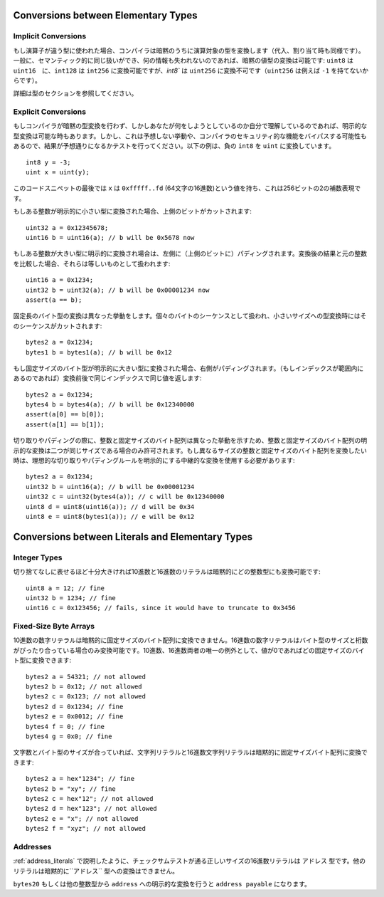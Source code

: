 .. index:: ! type;conversion, ! cast

.. _types-conversion-elementary-types:

Conversions between Elementary Types
====================================

Implicit Conversions
--------------------


もし演算子が違う型に使われた場合、コンパイラは暗黙のうちに演算対象の型を変換します（代入、割り当て時も同様です）。一般に、セマンティック的に同じ扱いができ、何の情報も失われないのであれば、暗黙の値型の変換は可能です: ``uint8`` は ``uint16``　に、``int128`` は ``int256`` に変換可能ですが、`int8`` は ``uint256`` に変換不可です（``uint256`` は例えば ``-1`` を持てないからです）。

詳細は型のセクションを参照してください。

Explicit Conversions
--------------------

もしコンパイラが暗黙の型変換を行わず、しかしあなたが何をしようとしているのか自分で理解しているのであれば、明示的な型変換は可能な時もあります。しかし、これは予想しない挙動や、コンパイラのセキュリティ的な機能をバイパスする可能性もあるので、結果が予想通りになるかテストを行ってください。以下の例は、負の ``int8`` を ``uint`` に変換しています。

::

    int8 y = -3;
    uint x = uint(y);

このコードスニペットの最後では ``x`` は ``0xfffff..fd`` (64文字の16進数)という値を持ち、これは256ビットの2の補数表現です。

もしある整数が明示的に小さい型に変換された場合、上側のビットがカットされます::

    uint32 a = 0x12345678;
    uint16 b = uint16(a); // b will be 0x5678 now

もしある整数が大きい型に明示的に変換され場合は、左側に（上側のビットに）パディングされます。変換後の結果と元の整数を比較した場合、それらは等しいものとして扱われます::

    uint16 a = 0x1234;
    uint32 b = uint32(a); // b will be 0x00001234 now
    assert(a == b);

固定長のバイト型の変換は異なった挙動をします。個々のバイトのシーケンスとして扱われ、小さいサイズへの型変換時にはそのシーケンスがカットされます::

    bytes2 a = 0x1234;
    bytes1 b = bytes1(a); // b will be 0x12

もし固定サイズのバイト型が明示的に大きい型に変換された場合、右側がパディングされます。（もしインデックスが範囲内にあるのであれば）変換前後で同じインデックスで同じ値を返します::

    bytes2 a = 0x1234;
    bytes4 b = bytes4(a); // b will be 0x12340000
    assert(a[0] == b[0]);
    assert(a[1] == b[1]);

切り取りやパディングの際に、整数と固定サイズのバイト配列は異なった挙動を示すため、整数と固定サイズのバイト配列の明示的な変換は二つが同じサイズである場合のみ許可されます。もし異なるサイズの整数と固定サイズのバイト配列を変換したい時は、理想的な切り取りやパディングルールを明示的にする中継的な変換を使用する必要があります::

    bytes2 a = 0x1234;
    uint32 b = uint16(a); // b will be 0x00001234
    uint32 c = uint32(bytes4(a)); // c will be 0x12340000
    uint8 d = uint8(uint16(a)); // d will be 0x34
    uint8 e = uint8(bytes1(a)); // e will be 0x12

.. _types-conversion-literals:

Conversions between Literals and Elementary Types
=================================================

Integer Types
-------------

切り捨てなしに表せるほど十分大きければ10進数と16進数のリテラルは暗黙的にどの整数型にも変換可能です::

    uint8 a = 12; // fine
    uint32 b = 1234; // fine
    uint16 c = 0x123456; // fails, since it would have to truncate to 0x3456

Fixed-Size Byte Arrays
----------------------

10進数の数字リテラルは暗黙的に固定サイズのバイト配列に変換できません。16進数の数字リテラルはバイト型のサイズと桁数がぴったり合っている場合のみ変換可能です。10進数、16進数両者の唯一の例外として、値が0であればどの固定サイズのバイト型に変換できます::

    bytes2 a = 54321; // not allowed
    bytes2 b = 0x12; // not allowed
    bytes2 c = 0x123; // not allowed
    bytes2 d = 0x1234; // fine
    bytes2 e = 0x0012; // fine
    bytes4 f = 0; // fine
    bytes4 g = 0x0; // fine

文字数とバイト型のサイズが合っていれば、文字列リテラルと16進数文字列リテラルは暗黙的に固定サイズバイト配列に変換できます::

    bytes2 a = hex"1234"; // fine
    bytes2 b = "xy"; // fine
    bytes2 c = hex"12"; // not allowed
    bytes2 d = hex"123"; // not allowed
    bytes2 e = "x"; // not allowed
    bytes2 f = "xyz"; // not allowed

Addresses
---------

:ref:`address_literals` で説明したように、チェックサムテストが通る正しいサイズの16進数リテラルは ``アドレス`` 型です。他のリテラルは暗黙的に``アドレス`` 型への変換はできません。

``bytes20`` もしくは他の整数型から ``address`` への明示的な変換を行うと ``address payable`` になります。
